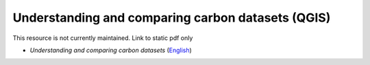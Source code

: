 ===========================================================================================
**Understanding and comparing carbon datasets (QGIS)**
===========================================================================================

This resource is not currently maintained. Link to static pdf only

-  *Understanding and comparing carbon datasets* (`English <https://github.com/corinnar/GIS_tutorials/blob/main/docs/source/media/materials/pdfs/Comparing_carbon_datasets_Tutorial_190207%20(4).pdf>`__)